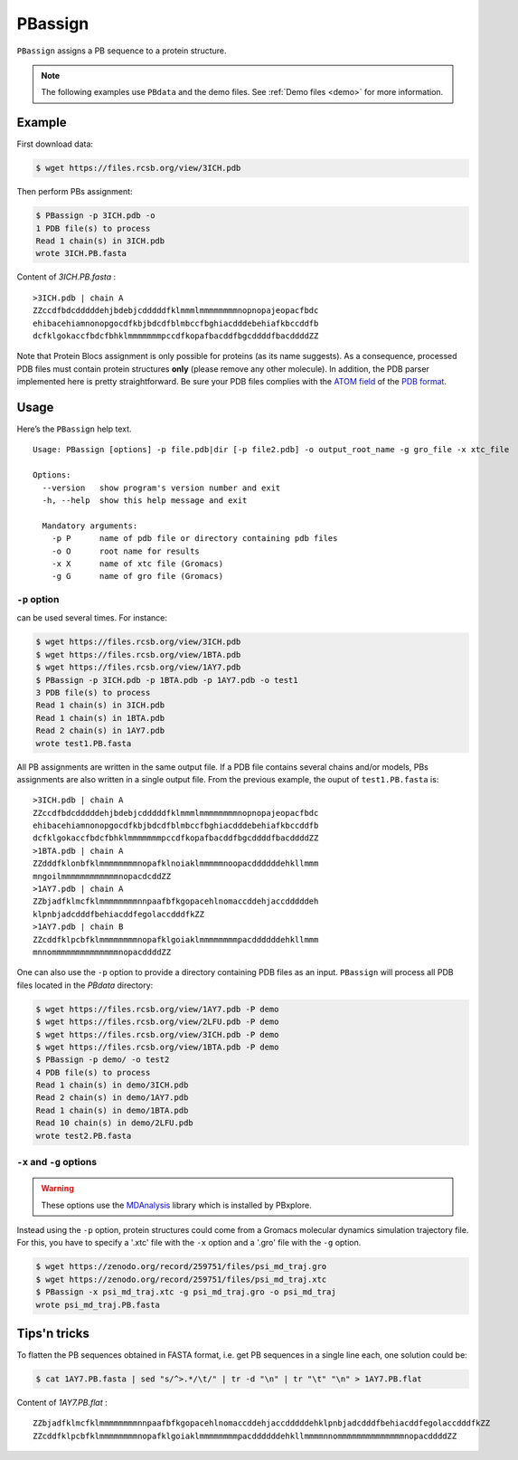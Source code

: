 PBassign
==========

``PBassign`` assigns a PB sequence to a protein structure.

.. note:: The following examples use ``PBdata`` and the demo files.
          See :ref:`Demo files <demo>` for more information.


Example
-------


First download data:

.. code-block:: bash

    $ wget https://files.rcsb.org/view/3ICH.pdb

Then perform PBs assignment:

.. code-block:: bash

    $ PBassign -p 3ICH.pdb -o 
    1 PDB file(s) to process
    Read 1 chain(s) in 3ICH.pdb
    wrote 3ICH.PB.fasta

Content of `3ICH.PB.fasta` : ::

    >3ICH.pdb | chain A
    ZZccdfbdcdddddehjbdebjcdddddfklmmmlmmmmmmmmnopnopajeopacfbdc
    ehibacehiamnonopgocdfkbjbdcdfblmbccfbghiacdddebehiafkbccddfb
    dcfklgokaccfbdcfbhklmmmmmmmpccdfkopafbacddfbgcddddfbacddddZZ

Note that Protein Blocs assignment is only possible for proteins (as its name suggests).
As a consequence, processed PDB files must contain protein structures **only** (please remove any other molecule).
In addition, the PDB parser implemented here is pretty straightforward.
Be sure your PDB files complies with the `ATOM field <http://www.wwpdb.org/documentation/format33/sect9.html#ATOM>`_
of the `PDB format <http://www.wwpdb.org/documentation/format33/v3.3.html) and that the protein structure is coherent>`_.


Usage
-----

Here’s the ``PBassign`` help text. ::

    Usage: PBassign [options] -p file.pdb|dir [-p file2.pdb] -o output_root_name -g gro_file -x xtc_file

    Options:
      --version   show program's version number and exit
      -h, --help  show this help message and exit

      Mandatory arguments:
        -p P      name of pdb file or directory containing pdb files
        -o O      root name for results
        -x X      name of xtc file (Gromacs)
        -g G      name of gro file (Gromacs)


``-p`` option
`````````````

can be used several times. For instance:

.. code-block:: bash

    $ wget https://files.rcsb.org/view/3ICH.pdb
    $ wget https://files.rcsb.org/view/1BTA.pdb
    $ wget https://files.rcsb.org/view/1AY7.pdb
    $ PBassign -p 3ICH.pdb -p 1BTA.pdb -p 1AY7.pdb -o test1
    3 PDB file(s) to process
    Read 1 chain(s) in 3ICH.pdb
    Read 1 chain(s) in 1BTA.pdb
    Read 2 chain(s) in 1AY7.pdb
    wrote test1.PB.fasta


All PB assignments are written in the same output file. If a PDB file contains several chains
and/or models, PBs assignments are also written in a single output file.
From the previous example, the ouput of ``test1.PB.fasta`` is: ::

    >3ICH.pdb | chain A
    ZZccdfbdcdddddehjbdebjcdddddfklmmmlmmmmmmmmnopnopajeopacfbdc
    ehibacehiamnonopgocdfkbjbdcdfblmbccfbghiacdddebehiafkbccddfb
    dcfklgokaccfbdcfbhklmmmmmmmpccdfkopafbacddfbgcddddfbacddddZZ
    >1BTA.pdb | chain A
    ZZdddfklonbfklmmmmmmmmnopafklnoiaklmmmmmnoopacddddddehkllmmm
    mngoilmmmmmmmmmmmmnopacdcddZZ
    >1AY7.pdb | chain A
    ZZbjadfklmcfklmmmmmmmmnnpaafbfkgopacehlnomaccddehjaccdddddeh
    klpnbjadcdddfbehiacddfegolaccdddfkZZ
    >1AY7.pdb | chain B
    ZZcddfklpcbfklmmmmmmmmnopafklgoiaklmmmmmmmmpacddddddehkllmmm
    mnnommmmmmmmmmmmmmnopacddddZZ


One can also use the ``-p`` option to provide a directory containing PDB files as an input.
``PBassign`` will process all PDB files located in the `PBdata` directory:

.. code-block:: bash
    
    $ wget https://files.rcsb.org/view/1AY7.pdb -P demo
    $ wget https://files.rcsb.org/view/2LFU.pdb -P demo
    $ wget https://files.rcsb.org/view/3ICH.pdb -P demo
    $ wget https://files.rcsb.org/view/1BTA.pdb -P demo
    $ PBassign -p demo/ -o test2
    4 PDB file(s) to process
    Read 1 chain(s) in demo/3ICH.pdb
    Read 2 chain(s) in demo/1AY7.pdb
    Read 1 chain(s) in demo/1BTA.pdb
    Read 10 chain(s) in demo/2LFU.pdb
    wrote test2.PB.fasta


``-x`` and ``-g`` options
`````````````````````````

.. warning:: These options use the `MDAnalysis <http://www.mdanalysis.org/>`_ library which is installed by PBxplore.

Instead using the ``-p`` option, protein structures could come
from a Gromacs molecular dynamics simulation trajectory file.
For this, you have to specify a '.xtc' file with the ``-x`` option and a '.gro' file with the ``-g`` option.

.. code-block:: bash

    
    $ wget https://zenodo.org/record/259751/files/psi_md_traj.gro
    $ wget https://zenodo.org/record/259751/files/psi_md_traj.xtc
    $ PBassign -x psi_md_traj.xtc -g psi_md_traj.gro -o psi_md_traj
    wrote psi_md_traj.PB.fasta


Tips'n tricks
-------------

To flatten the PB sequences obtained in FASTA format, i.e. get PB sequences in a single line each, one solution could be:

.. code-block:: bash

    $ cat 1AY7.PB.fasta | sed "s/^>.*/\t/" | tr -d "\n" | tr "\t" "\n" > 1AY7.PB.flat

Content of `1AY7.PB.flat` : ::

    ZZbjadfklmcfklmmmmmmmmnnpaafbfkgopacehlnomaccddehjaccdddddehklpnbjadcdddfbehiacddfegolaccdddfkZZ
    ZZcddfklpcbfklmmmmmmmmnopafklgoiaklmmmmmmmmpacddddddehkllmmmmnnommmmmmmmmmmmmmnopacddddZZ

